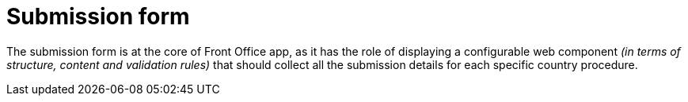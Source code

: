 = Submission form

The submission form is at the core of Front Office app, as it has the role of displaying a configurable web component _(in terms of structure, content and validation rules)_ that should collect all the submission details for each specific country procedure.
